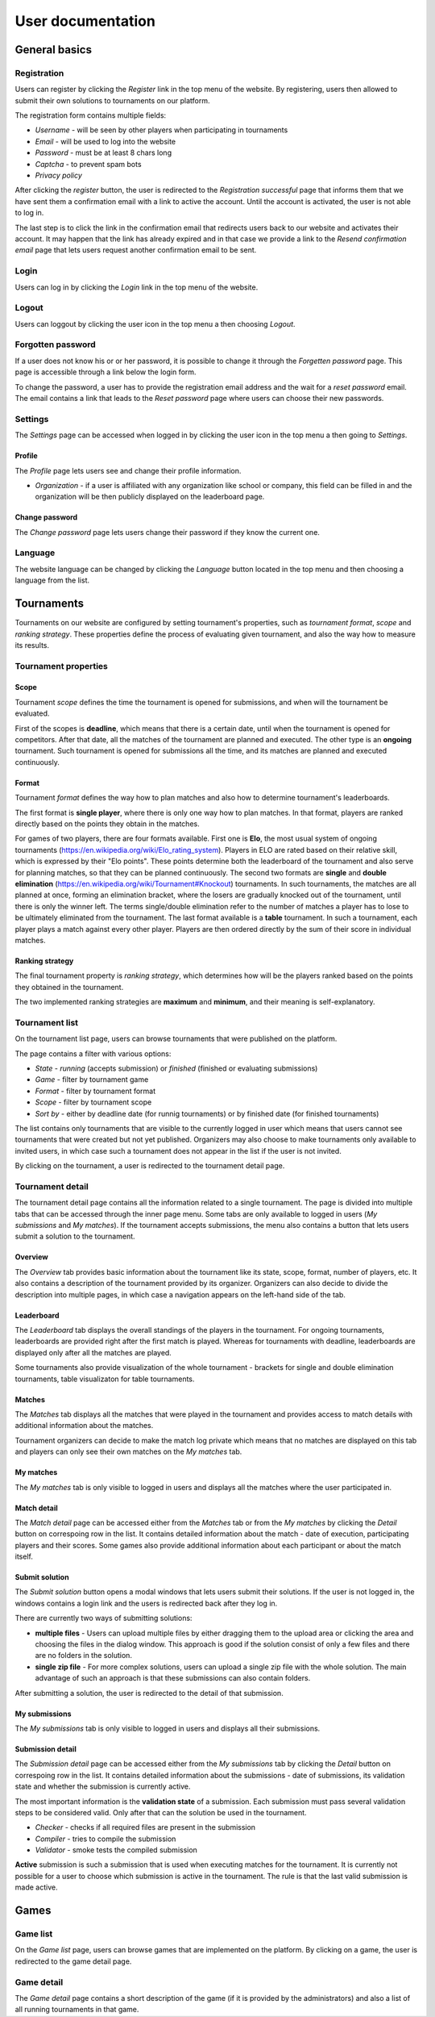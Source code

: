 ################################
 User documentation
################################

**************************
 General basics
**************************

Registration
==========================

Users can register by clicking the *Register* link in the top menu of the website. By registering, users then allowed to submit their own solutions to tournaments on our platform.

The registration form contains multiple fields:

- *Username* - will be seen by other players when participating in tournaments
- *Email* - will be used to log into the website
- *Password* - must be at least 8 chars long
- *Captcha* - to prevent spam bots
- *Privacy policy*

After clicking the *register* button, the user is redirected to the *Registration successful* page that informs them that we have sent them a confirmation email with a link to active the account. Until the account is activated, the user is not able to log in.

The last step is to click the link in the confirmation email that redirects users back to our website and activates their account. It may happen that the link has already expired and in that case we provide a link to the *Resend confirmation email* page that lets users request another confirmation email to be sent.

Login
==========================

Users can log in by clicking the *Login* link in the top menu of the website. 

Logout
==========================

Users can loggout by clicking the user icon in the top menu a then choosing *Logout*.

Forgotten password
==========================

If a user does not know his or or her password, it is possible to change it through the *Forgetten password* page. This page is accessible through a link below the login form.

To change the password, a user has to provide the registration email address and the wait for a *reset password* email. The email contains a link that leads to the *Reset password* page where users can choose their new passwords.

Settings
==========================

The *Settings* page can be accessed when logged in by clicking the user icon in the top menu a then going to *Settings*.

Profile
--------------------------

The *Profile* page lets users see and change their profile information.

- *Organization* - if a user is affiliated with any organization like school or company, this field can be filled in and the organization will be then publicly displayed on the leaderboard page.

Change password
--------------------------

The *Change password* page lets users change their password if they know the current one.

Language
==========================

The website language can be changed by clicking the *Language* button located in the top menu and then choosing a language from the list.

**************************
 Tournaments
**************************

Tournaments on our website are configured by setting tournament's properties, such as *tournament format*, *scope* and *ranking strategy*.
These properties define the process of evaluating given tournament, and also the way how to measure its results.

Tournament properties
==========================

Scope
--------------------------
Tournament *scope* defines the time the tournament is opened for submissions, and when will the tournament be evaluated. 

First of the scopes is **deadline**, which means that there is a certain date, until when the tournament is opened for competitors. 
After that date, all the matches of the tournament are planned and executed. The other type is an **ongoing** tournament. 
Such tournament is opened for submissions all the time, and its matches are planned and executed continuously.

Format
--------------------------
Tournament *format* defines the way how to plan matches and also how to determine tournament's leaderboards.

The first format is **single player**, where there is only one way how to plan matches. In that format, players are ranked
directly based on the points they obtain in the matches.

For games of two players, there are four formats available. First one is **Elo**, the most usual system of ongoing tournaments (https://en.wikipedia.org/wiki/Elo_rating_system). 
Players in ELO are rated based on their relative skill, which is expressed by their "Elo points". These points determine both the leaderboard of the tournament and also serve for 
planning matches, so that they can be planned continuously. The second two formats are **single** and **double elimination** (https://en.wikipedia.org/wiki/Tournament#Knockout) tournaments. 
In such tournaments, the matches are all planned at once, forming an elimination bracket, where the losers are gradually knocked out of the tournament, until there is only the winner left. 
The terms single/double elimination refer to the number of matches a player has to lose to be ultimately eliminated from the tournament. The last format available is a **table** tournament.
In such a tournament, each player plays a match against every other player. Players are then ordered directly by the sum of their score in individual matches.

Ranking strategy
--------------------------
The final tournament property is *ranking strategy*, which determines how will be the players ranked based on the points they obtained in the tournament.

The two implemented ranking strategies are **maximum** and **minimum**, and their meaning is self-explanatory.

Tournament list
==========================

On the tournament list page, users can browse tournaments that were published on the platform.

The page contains a filter with various options:

- *State* - *running* (accepts submission) or *finished* (finished or evaluating submissions)
- *Game* - filter by tournament game
- *Format* - filter by tournament format
- *Scope* - filter by tournament scope
- *Sort by* - either by deadline date (for runnig tournaments) or by finished date (for finished tournaments)

The list contains only tournaments that are visible to the currently logged in user which means that users cannot see tournaments that were created but not yet published. Organizers may also choose to make tournaments only available to invited users, in which case such a tournament does not appear in the list if the user is not invited.

By clicking on the tournament, a user is redirected to the tournament detail page. 

Tournament detail
==========================

The tournament detail page contains all the information related to a single tournament. The page is divided into multiple tabs that can be accessed through the inner page menu. Some tabs are only available to logged in users (*My submissions* and *My matches*). If the tournament accepts submissions, the menu also contains a button that lets users submit a solution to the tournament.

Overview
--------------------------

The *Overview* tab provides basic information about the tournament like its state, scope, format, number of players, etc. It also contains a description of the tournament provided by its organizer. Organizers can also decide to divide the description into multiple pages, in which case a navigation appears on the left-hand side of the tab.

Leaderboard
--------------------------

The *Leaderboard* tab displays the overall standings of the players in the tournament. For ongoing tournaments, leaderboards are provided right after the first match is played. Whereas for tournaments with deadline, leaderboards are displayed only after all the matches are played. 

Some tournaments also provide visualization of the whole tournament - brackets for single and double elimination tournaments, table visualizaton for table tournaments. 

Matches
--------------------------

The *Matches* tab displays all the matches that were played in the tournament and provides access to match details with additional information about the matches. 

Tournament organizers can decide to make the match log private which means that no matches are displayed on this tab and players can only see their own matches on the *My matches* tab.

My matches
--------------------------

The *My matches* tab is only visible to logged in users and displays all the matches where the user participated in.

Match detail
--------------------------

The *Match detail* page can be accessed either from the *Matches* tab or from the *My matches* by clicking the *Detail* button on correspoing row in the list. It contains detailed information about the match - date of execution, participating players and their scores. Some games also provide additional information about each participant or about the match itself.

Submit solution
--------------------------

The *Submit solution* button opens a modal windows that lets users submit their solutions. If the user is not logged in, the windows contains a login link and the users is redirected back after they log in.

There are currently two ways of submitting solutions:

- **multiple files** - Users can upload multiple files by either dragging them to the upload area or clicking the area and choosing the files in the dialog window. This approach is good if the solution consist of only a few files and there are no folders in the solution.
- **single zip file** - For more complex solutions, users can upload a single zip file with the whole solution. The main advantage of such an approach is that these submissions can also contain folders.

After submitting a solution, the user is redirected to the detail of that submission.

My submissions
--------------------------

The *My submissions* tab is only visible to logged in users and displays all their submissions.

Submission detail
--------------------------

The *Submission detail* page can be accessed either from the *My submissions* tab by clicking the *Detail* button on correspoing row in the list. It contains detailed information about the submissions - date of submissions, its validation state and whether the submission is currently active.

The most important information is the **validation state** of a submission. Each submission must pass several validation steps to be considered valid. Only after that can the solution be used in the tournament.

- *Checker* - checks if all required files are present in the submission
- *Compiler* - tries to compile the submission
- *Validator* - smoke tests the compiled submission

**Active** submission is such a submission that is used when executing matches for the tournament. It is currently not possible for a user to choose which submission is active in the tournament. The rule is that the last valid submission is made active.

**************************
 Games
**************************

Game list
==========================

On the *Game list* page, users can browse games that are implemented on the platform. By clicking on a game, the user is redirected to the game detail page. 

Game detail
==========================

The *Game detail* page contains a short description of the game (if it is provided by the administrators) and also a list of all running tournaments in that game.

